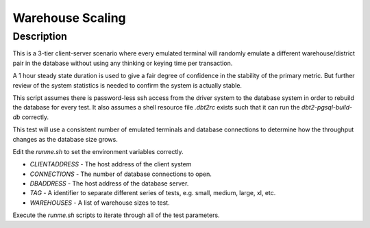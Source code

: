 =================
Warehouse Scaling
=================

Description
===========

This is a 3-tier client-server scenario where every emulated terminal will
randomly emulate a different warehouse/district pair in the database without
using any thinking or keying time per transaction.

A 1 hour steady state duration is used to give a fair degree of confidence in
the stability of the primary metric.  But further review of the system
statistics is needed to confirm the system is actually stable.

This script assumes there is password-less ssh access from the driver system to
the database system in order to rebuild the database for every test.  It also
assumes a shell resource file `.dbt2rc` exists such that it can run the
`dbt2-pgsql-build-db` correctly.

This test will use a consistent number of emulated terminals and database
connections to determine how the throughput changes as the database size grows.

Edit the `runme.sh` to set the environment variables correctly.

* `CLIENTADDRESS` - The host address of the client system
* `CONNECTIONS` - The number of database connections to open.
* `DBADDRESS` - The host address of the database server.
* `TAG` - A identifier to separate different series of tests, e.g. small,
  medium, large, xl, etc.
* `WAREHOUSES` - A list of warehouse sizes to test.

Execute the `runme.sh` scripts to iterate through all of the test parameters.
